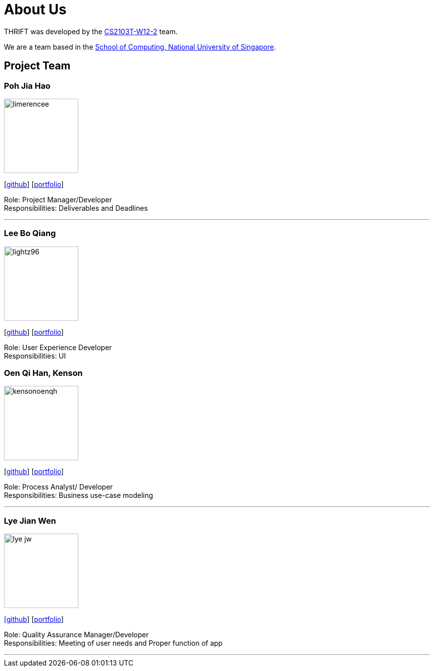 = About Us
:site-section: AboutUs
:relfileprefix: team/
:imagesDir: images
:stylesDir: stylesheets

THRIFT was developed by the https://github.com/AY1920S1-CS2103T-W12-2[CS2103T-W12-2] team. +

We are a team based in the http://www.comp.nus.edu.sg[School of Computing, National University of Singapore].

== Project Team

=== Poh Jia Hao
image::limerencee.png[width="150", align="left"]
{empty}[https://github.com/limerencee[github]] [<<limerencee#, portfolio>>]

Role: Project Manager/Developer +
Responsibilities: Deliverables and Deadlines

'''

=== Lee Bo Qiang
image::lightz96.png[width="150", align="left"]
{empty}[https://github.com/lightz96[github]] [<<lightz96#, portfolio>>]

Role: User Experience Developer +
Responsibilities: UI

=== Oen Qi Han, Kenson
image::kensonoenqh.png[width="150", align="left"]
{empty}[https://github.com/kensonoenqh[github]] [<<kensonoenqh#, portfolio>>]

Role: Process Analyst/ Developer +
Responsibilities: Business use-case modeling

'''

=== Lye Jian Wen
image::lye-jw.png[width="150", align="left"]
link:https://github.com/lye-jw[[github]] [<<lye-jw#, portfolio>>]

Role: Quality Assurance Manager/Developer +
Responsibilities: Meeting of user needs and Proper function of app

'''
